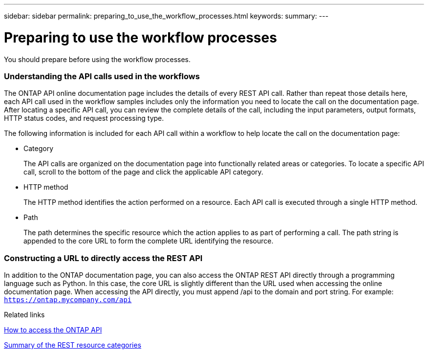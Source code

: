 ---
sidebar: sidebar
permalink: preparing_to_use_the_workflow_processes.html
keywords:
summary:
---

= Preparing to use the workflow processes
:hardbreaks:
:nofooter:
:icons: font
:linkattrs:
:imagesdir: ./media/

//
// This file was created with NDAC Version 2.0 (August 17, 2020)
//
// 2020-12-09 12:46:18.707587
//

[.lead]
You should prepare before using the workflow processes.

=== Understanding the API calls used in the workflows

The ONTAP API online documentation page includes the details of every REST API call. Rather than repeat those details here, each API call used in the workflow samples includes only the information you need to locate the call on the documentation page. After locating a specific API call, you can review the complete details of the call, including the input parameters, output formats, HTTP status codes, and request processing type.

The following information is included for each API call within a workflow to help locate the call on the documentation page:

* Category
+
The API calls are organized on the documentation page into functionally related areas or categories. To locate a specific API call, scroll to the bottom of the page and click the applicable API category.

* HTTP method
+
The HTTP method identifies the action performed on a resource. Each API call is executed through a single HTTP method.

* Path
+
The path determines the specific resource which the action applies to as part of performing a call. The path string is appended to the core URL to form the complete URL identifying the resource.

=== Constructing a URL to directly access the REST API

In addition to the ONTAP documentation page, you can also access the ONTAP REST API directly through a programming language such as Python. In this case, the core URL is slightly different than the URL used when accessing the online documentation page. When accessing the API directly, you must append /api to the domain and port string. For example: `https://ontap.mycompany.com/api`

.Related links

link:how_to_access_the_ontap_api.html[How to access the ONTAP API]

link:summary_of_the_rest_resource_categories.html[Summary of the REST resource categories^]
